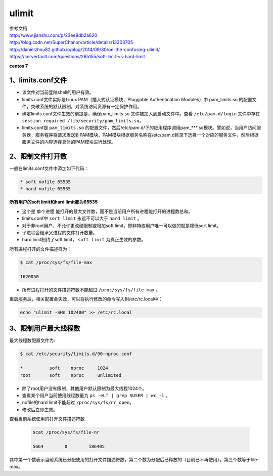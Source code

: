 =============================
ulimit
=============================

| 参考文档
| http://www.jianshu.com/p/23ee9db2a620
| http://blog.csdn.net/SuperChanon/article/details/13303705
| http://danielzhou82.github.io/blog/2014/09/30/on-the-confusing-ulimit/
| https://serverfault.com/questions/265155/soft-limit-vs-hard-limit

**centos 7**

-----------------------
1、limits.conf文件
-----------------------
* 该文件对当前登陆shell的用户有效。
* limits.conf文件实际是Linux PAM（插入式认证模块，Pluggable Authentication Modules）中 pam_limits.so 的配置文件，突破系统的默认限制，对系统访问资源有一定保护作用。
* 确定limits.conf文件生效的前提是，确保pam_limits.so 文件被加入到启动文件中。查看 ``/etc/pam.d/login`` 文件中存在 ``session required /lib/security/pam_limits.so``。
* limits.conf是 ``pam_limits.so`` 的配置文件，然后/etc/pam.d/下的应用程序调用pam_***.so模块。譬如说，当用户访问服务器，服务程序将请求发送到PAM模块，PAM模块根据服务名称在/etc/pam.d目录下选择一个对应的服务文件，然后根据服务文件的内容选择具体的PAM模块进行处理。

----------------------
2、限制文件打开数
----------------------

一般在limits.conf文件中添加如下代码：

.. code-block:: python

    * soft nofile 65535
    * hard nofile 65535

**所有用户的soft limit和hard limit都为65535**

* 这个是 ``单个进程`` 能打开的最大文件数，而不是当前用户所有进程能打开的进程数总和。
* limits.conf中 ``sort limit`` 永远不可以大于 ``hard limit`` 。
* 对于非root用户，不允许更改硬限制或增加soft limit，即非特权用户唯一可以做的就是降低sort limit。
* 子进程会继承父进程的文件打开数量。
* hard limit制约了soft limit， ``soft limit`` 为真正生效的参数。

所有进程打开的文件描述符为：

.. code-block:: python

    $ cat /proc/sys/fs/file-max

    1620050

* 所有进程打开的文件描述符数不能超过 ``/proc/sys/fs/file-max`` 。

重启服务后，相关配置会失效，可以将执行修改的命令写入到/etc/rc.local中：

.. code-block:: python

    echo "ulimit -SHn 102400" >> /etc/rc.local

-----------------------
3、限制用户最大线程数
-----------------------

最大线程数配置文件为:

.. code-block:: python

    $ cat /etc/security/limits.d/90-nproc.conf

    *          soft    nproc     1024
    root       soft    nproc     unlimited

* 除了root用户没有限制，其他用户默认限制为最大线程1024个。
* 查看某个用户当前使用线程数量为 ``ps -eLf | grep $USER | wc -l`` 。
* nofile的hard limit不能超过 ``/proc/sys/fs/nr_open``。
* 修改后立即生效。

查看当前系统使用的打开文件描述符数

  .. code-block:: python

    $cat /proc/sys/fs/file-nr

    5664        0        186405

其中第一个数表示当前系统已分配使用的打开文件描述符数，第二个数为分配后已释放的（目前已不再使用），第三个数等于file-max。
